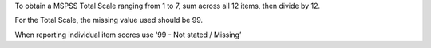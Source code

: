 To obtain a MSPSS Total Scale ranging from 1 to 7, sum across
all 12 items, then divide by 12.

For the Total Scale, the missing value used should be 99.

When reporting individual item scores use ‘99 - Not stated / Missing’

